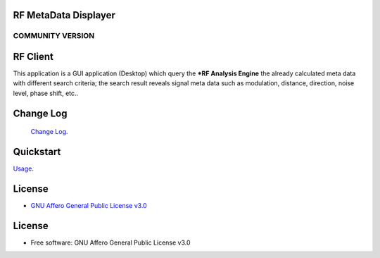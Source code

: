 RF MetaData Displayer
=====================

COMMUNITY VERSION
-----------------

.. start-badges see https://shields.io/badges and collection see https://github.com/inttter/md-badges

| |build| |release_version| |wheel|
| |docs| |pylint| |supported_versions|
| |ruff| |gh-lic| |commits_since_specific_tag_on_main|



RF Client
=========
This application is a GUI application (Desktop) which query the ***RF Analysis Engine** the
already calculated meta data with different search criteria; the search result reveals signal meta data
such as modulation, distance, direction, noise level, phase shift, etc..

|rf_simulator|

Change Log
==========
 `Change Log <https://github.com/alanmehio/rf-metadata-displayer/blob/main/CHANGELOG.rst>`_.

Quickstart
==========
| `Usage <https://github.com/alanmehio/rf-metadata-displayer/blob/main/docs/source/contents/usage.rst>`_.


License
=======


* `GNU Affero General Public License v3.0`_


License
=======

* Free software: GNU Affero General Public License v3.0



.. LINKS

.. _GNU Affero General Public License v3.0: https://github.com/alanmehio/rf-metadata-displayer/blob/main/LICENSE



.. BADGE ALIASES

.. Build Status
.. Github Actions: Test Workflow Status for specific branch <branch>

.. |build| image::  https://github.com/alanmehio/rf-metadata-displayer/actions/workflows/ci_cd.yaml/badge.svg
    :alt: GitHub Workflow Status (branch)
    :target: https://github.com/alanmehio/rf-metadata-displayer/actions


.. Documentation

.. |docs| image::  https://img.shields.io/readthedocs/rf-metadata-displayer/latest?logo=readthedocs&logoColor=lightblue
    :alt: Read the Docs (version)
    :target: https://rf-metadata-displayer.readthedocs.io/en/latest/

.. PyLint

.. |pylint| image:: https://img.shields.io/badge/linting-pylint-yellowgreen
    :target: https://github.com/pylint-dev/pylint

.. PyPI

.. |release_version| image:: https://img.shields.io/pypi/v/rfclient
    :alt: Production Version
    :target: https://pypi.org/project/rfclient/

.. |wheel| image:: https://img.shields.io/pypi/wheel/rfclient?color=green&label=wheel
    :alt: PyPI - Wheel
    :target: https://pypi.org/project/rfclient

.. |supported_versions| image:: https://img.shields.io/pypi/pyversions/rfclient?color=blue&label=python&logo=python&logoColor=%23ccccff
    :alt: Supported Python versions
    :target: https://pypi.org/project/rfclient

.. Github Releases & Tags

.. |commits_since_specific_tag_on_main| image:: https://img.shields.io/github/commits-since/alanmehio/rf-metadata-displayer/1.0.0/main?color=blue&logo=github
    :alt: GitHub commits since tagged version (branch)
    :target: https://github.com/alanmehio/rf-metadata-displayer/compare/1.0.0..main

.. |commits_since_latest_github_release| image:: https://img.shields.io/github/commits-since/alanmehio/rf-metadata-displayer/latest?color=blue&logo=semver&sort=semver
    :alt: GitHub commits since latest release (by SemVer)

.. LICENSE (eg AGPL, MIT)
.. Github License

.. |gh-lic| image:: https://img.shields.io/badge/license-GNU_Affero-orange
    :alt: GitHub
    :target: https://github.com/alanmehio/rf-metadata-displayer/blob/main/LICENSE


.. Ruff linter for Fast Python Linting

.. |ruff| image:: https://img.shields.io/badge/codestyle-ruff-000000.svg
    :alt: Ruff
    :target: https://docs.astral.sh/ruff/


.. Local linux command: CTRL+Shift+Alt+R key


.. Local Image as link


.. |rf_simulator| image:: https://github.com/alanmehio/rf-metadata-displayer/blob/main/media/rf-simulator.gif
                :alt: RF Metadata Displayer

